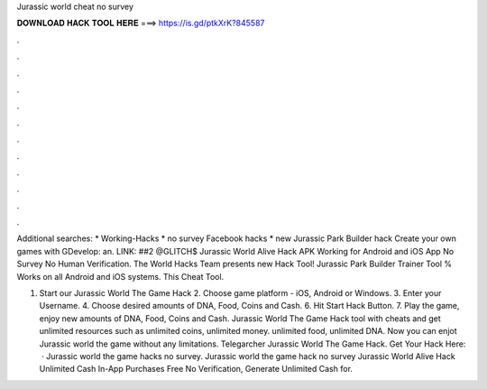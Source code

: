 Jurassic world cheat no survey



𝐃𝐎𝐖𝐍𝐋𝐎𝐀𝐃 𝐇𝐀𝐂𝐊 𝐓𝐎𝐎𝐋 𝐇𝐄𝐑𝐄 ===> https://is.gd/ptkXrK?845587



.



.



.



.



.



.



.



.



.



.



.



.

Additional searches: * Working-Hacks * no survey Facebook hacks * new Jurassic Park Builder hack Create your own games with GDevelop: an. LINK:  ##2 @GLITCH$ Jurassic World Alive Hack APK Working for Android and iOS App No Survey No Human Verification. The World Hacks Team presents new Hack Tool! Jurassic Park Builder Trainer Tool % Works on all Android and iOS systems. This Cheat Tool.

1. Start our Jurassic World The Game Hack 2. Choose game platform - iOS, Android or Windows. 3. Enter your Username. 4. Choose desired amounts of DNA, Food, Coins and Cash. 6. Hit Start Hack Button. 7. Play the game, enjoy new amounts of DNA, Food, Coins and Cash. Jurassic World The Game Hack tool with cheats and get unlimited resources such as unlimited coins, unlimited money. unlimited food, unlimited DNA. Now you can enjot Jurassic world the game without any limitations. Telegarcher Jurassic World The Game Hack. Get Your Hack Here:   · Jurassic world the game hacks no survey. Jurassic world the game hack no survey Jurassic World Alive Hack Unlimited Cash In-App Purchases Free No Verification, Generate Unlimited Cash for.
